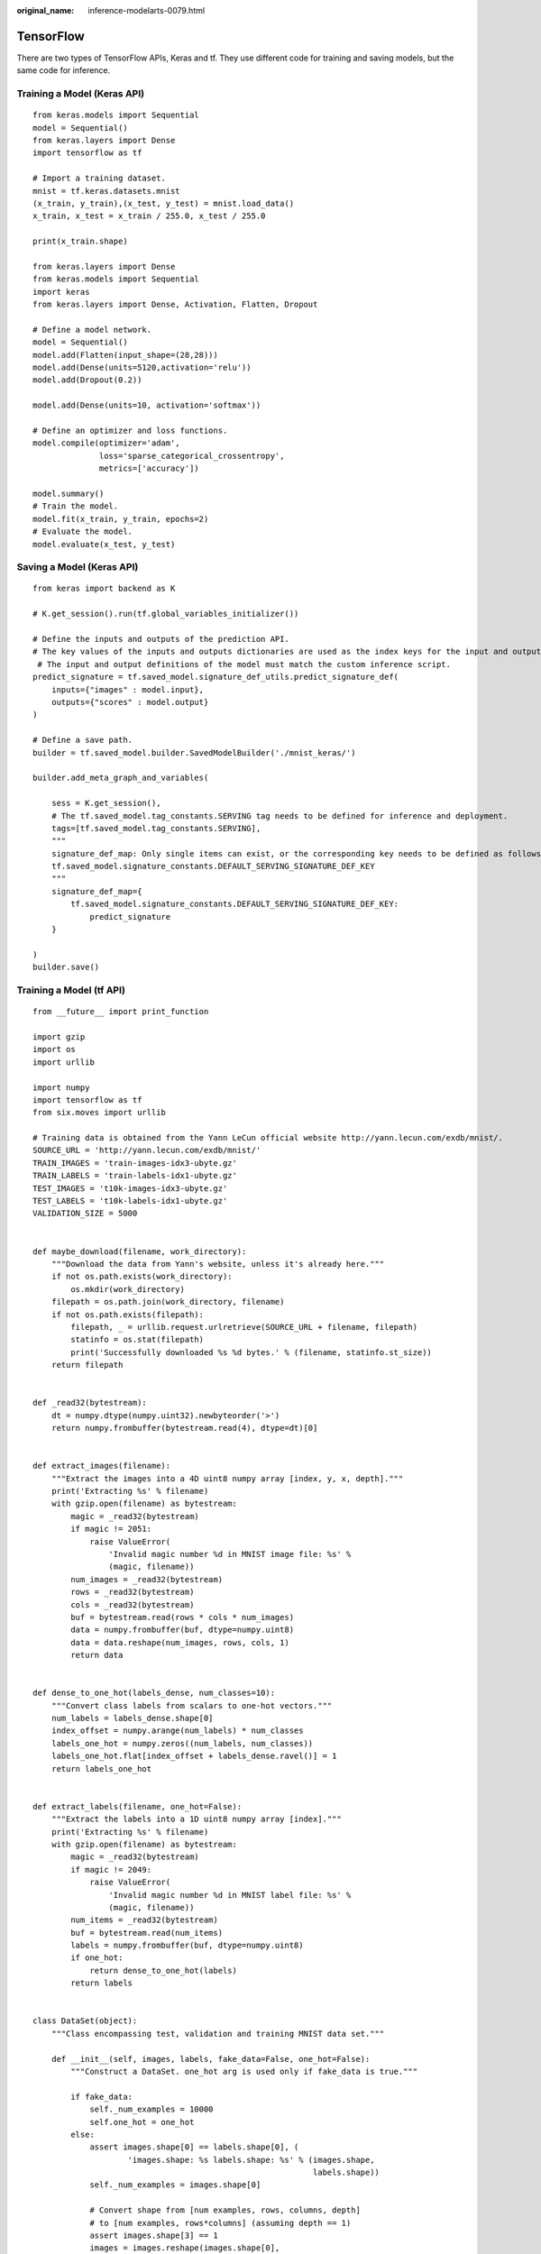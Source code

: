 :original_name: inference-modelarts-0079.html

.. _inference-modelarts-0079:

TensorFlow
==========

There are two types of TensorFlow APIs, Keras and tf. They use different code for training and saving models, but the same code for inference.

Training a Model (Keras API)
----------------------------

::

   from keras.models import Sequential
   model = Sequential()
   from keras.layers import Dense
   import tensorflow as tf

   # Import a training dataset.
   mnist = tf.keras.datasets.mnist
   (x_train, y_train),(x_test, y_test) = mnist.load_data()
   x_train, x_test = x_train / 255.0, x_test / 255.0

   print(x_train.shape)

   from keras.layers import Dense
   from keras.models import Sequential
   import keras
   from keras.layers import Dense, Activation, Flatten, Dropout

   # Define a model network.
   model = Sequential()
   model.add(Flatten(input_shape=(28,28)))
   model.add(Dense(units=5120,activation='relu'))
   model.add(Dropout(0.2))

   model.add(Dense(units=10, activation='softmax'))

   # Define an optimizer and loss functions.
   model.compile(optimizer='adam',
                 loss='sparse_categorical_crossentropy',
                 metrics=['accuracy'])

   model.summary()
   # Train the model.
   model.fit(x_train, y_train, epochs=2)
   # Evaluate the model.
   model.evaluate(x_test, y_test)

Saving a Model (Keras API)
--------------------------

::

   from keras import backend as K

   # K.get_session().run(tf.global_variables_initializer())

   # Define the inputs and outputs of the prediction API.
   # The key values of the inputs and outputs dictionaries are used as the index keys for the input and output tensors of the model.
    # The input and output definitions of the model must match the custom inference script.
   predict_signature = tf.saved_model.signature_def_utils.predict_signature_def(
       inputs={"images" : model.input},
       outputs={"scores" : model.output}
   )

   # Define a save path.
   builder = tf.saved_model.builder.SavedModelBuilder('./mnist_keras/')

   builder.add_meta_graph_and_variables(

       sess = K.get_session(),
       # The tf.saved_model.tag_constants.SERVING tag needs to be defined for inference and deployment.
       tags=[tf.saved_model.tag_constants.SERVING],
       """
       signature_def_map: Only single items can exist, or the corresponding key needs to be defined as follows:
       tf.saved_model.signature_constants.DEFAULT_SERVING_SIGNATURE_DEF_KEY
       """
       signature_def_map={
           tf.saved_model.signature_constants.DEFAULT_SERVING_SIGNATURE_DEF_KEY:
               predict_signature
       }

   )
   builder.save()

Training a Model (tf API)
-------------------------

::

   from __future__ import print_function

   import gzip
   import os
   import urllib

   import numpy
   import tensorflow as tf
   from six.moves import urllib

   # Training data is obtained from the Yann LeCun official website http://yann.lecun.com/exdb/mnist/.
   SOURCE_URL = 'http://yann.lecun.com/exdb/mnist/'
   TRAIN_IMAGES = 'train-images-idx3-ubyte.gz'
   TRAIN_LABELS = 'train-labels-idx1-ubyte.gz'
   TEST_IMAGES = 't10k-images-idx3-ubyte.gz'
   TEST_LABELS = 't10k-labels-idx1-ubyte.gz'
   VALIDATION_SIZE = 5000


   def maybe_download(filename, work_directory):
       """Download the data from Yann's website, unless it's already here."""
       if not os.path.exists(work_directory):
           os.mkdir(work_directory)
       filepath = os.path.join(work_directory, filename)
       if not os.path.exists(filepath):
           filepath, _ = urllib.request.urlretrieve(SOURCE_URL + filename, filepath)
           statinfo = os.stat(filepath)
           print('Successfully downloaded %s %d bytes.' % (filename, statinfo.st_size))
       return filepath


   def _read32(bytestream):
       dt = numpy.dtype(numpy.uint32).newbyteorder('>')
       return numpy.frombuffer(bytestream.read(4), dtype=dt)[0]


   def extract_images(filename):
       """Extract the images into a 4D uint8 numpy array [index, y, x, depth]."""
       print('Extracting %s' % filename)
       with gzip.open(filename) as bytestream:
           magic = _read32(bytestream)
           if magic != 2051:
               raise ValueError(
                   'Invalid magic number %d in MNIST image file: %s' %
                   (magic, filename))
           num_images = _read32(bytestream)
           rows = _read32(bytestream)
           cols = _read32(bytestream)
           buf = bytestream.read(rows * cols * num_images)
           data = numpy.frombuffer(buf, dtype=numpy.uint8)
           data = data.reshape(num_images, rows, cols, 1)
           return data


   def dense_to_one_hot(labels_dense, num_classes=10):
       """Convert class labels from scalars to one-hot vectors."""
       num_labels = labels_dense.shape[0]
       index_offset = numpy.arange(num_labels) * num_classes
       labels_one_hot = numpy.zeros((num_labels, num_classes))
       labels_one_hot.flat[index_offset + labels_dense.ravel()] = 1
       return labels_one_hot


   def extract_labels(filename, one_hot=False):
       """Extract the labels into a 1D uint8 numpy array [index]."""
       print('Extracting %s' % filename)
       with gzip.open(filename) as bytestream:
           magic = _read32(bytestream)
           if magic != 2049:
               raise ValueError(
                   'Invalid magic number %d in MNIST label file: %s' %
                   (magic, filename))
           num_items = _read32(bytestream)
           buf = bytestream.read(num_items)
           labels = numpy.frombuffer(buf, dtype=numpy.uint8)
           if one_hot:
               return dense_to_one_hot(labels)
           return labels


   class DataSet(object):
       """Class encompassing test, validation and training MNIST data set."""

       def __init__(self, images, labels, fake_data=False, one_hot=False):
           """Construct a DataSet. one_hot arg is used only if fake_data is true."""

           if fake_data:
               self._num_examples = 10000
               self.one_hot = one_hot
           else:
               assert images.shape[0] == labels.shape[0], (
                       'images.shape: %s labels.shape: %s' % (images.shape,
                                                              labels.shape))
               self._num_examples = images.shape[0]

               # Convert shape from [num examples, rows, columns, depth]
               # to [num examples, rows*columns] (assuming depth == 1)
               assert images.shape[3] == 1
               images = images.reshape(images.shape[0],
                                       images.shape[1] * images.shape[2])
               # Convert from [0, 255] -> [0.0, 1.0].
               images = images.astype(numpy.float32)
               images = numpy.multiply(images, 1.0 / 255.0)
           self._images = images
           self._labels = labels
           self._epochs_completed = 0
           self._index_in_epoch = 0

       @property
       def images(self):
           return self._images

       @property
       def labels(self):
           return self._labels

       @property
       def num_examples(self):
           return self._num_examples

       @property
       def epochs_completed(self):
           return self._epochs_completed

       def next_batch(self, batch_size, fake_data=False):
           """Return the next `batch_size` examples from this data set."""
           if fake_data:
               fake_image = [1] * 784
               if self.one_hot:
                   fake_label = [1] + [0] * 9
               else:
                   fake_label = 0
               return [fake_image for _ in range(batch_size)], [
                   fake_label for _ in range(batch_size)
               ]
           start = self._index_in_epoch
           self._index_in_epoch += batch_size
           if self._index_in_epoch > self._num_examples:
               # Finished epoch
               self._epochs_completed += 1
               # Shuffle the data
               perm = numpy.arange(self._num_examples)
               numpy.random.shuffle(perm)
               self._images = self._images[perm]
               self._labels = self._labels[perm]
               # Start next epoch
               start = 0
               self._index_in_epoch = batch_size
               assert batch_size <= self._num_examples
           end = self._index_in_epoch
           return self._images[start:end], self._labels[start:end]


   def read_data_sets(train_dir, fake_data=False, one_hot=False):
       """Return training, validation and testing data sets."""

       class DataSets(object):
           pass

       data_sets = DataSets()

       if fake_data:
           data_sets.train = DataSet([], [], fake_data=True, one_hot=one_hot)
           data_sets.validation = DataSet([], [], fake_data=True, one_hot=one_hot)
           data_sets.test = DataSet([], [], fake_data=True, one_hot=one_hot)
           return data_sets

       local_file = maybe_download(TRAIN_IMAGES, train_dir)
       train_images = extract_images(local_file)

       local_file = maybe_download(TRAIN_LABELS, train_dir)
       train_labels = extract_labels(local_file, one_hot=one_hot)

       local_file = maybe_download(TEST_IMAGES, train_dir)
       test_images = extract_images(local_file)

       local_file = maybe_download(TEST_LABELS, train_dir)
       test_labels = extract_labels(local_file, one_hot=one_hot)

       validation_images = train_images[:VALIDATION_SIZE]
       validation_labels = train_labels[:VALIDATION_SIZE]
       train_images = train_images[VALIDATION_SIZE:]
       train_labels = train_labels[VALIDATION_SIZE:]

       data_sets.train = DataSet(train_images, train_labels)
       data_sets.validation = DataSet(validation_images, validation_labels)
       data_sets.test = DataSet(test_images, test_labels)
       return data_sets

   training_iteration = 1000

   modelarts_example_path =  './modelarts-mnist-train-save-deploy-example'

   export_path = modelarts_example_path + '/model/'
   data_path = './'

   print('Training model...')
   mnist = read_data_sets(data_path, one_hot=True)
   sess = tf.InteractiveSession()
   serialized_tf_example = tf.placeholder(tf.string, name='tf_example')
   feature_configs = {'x': tf.FixedLenFeature(shape=[784], dtype=tf.float32), }
   tf_example = tf.parse_example(serialized_tf_example, feature_configs)
   x = tf.identity(tf_example['x'], name='x')  # use tf.identity() to assign name
   y_ = tf.placeholder('float', shape=[None, 10])
   w = tf.Variable(tf.zeros([784, 10]))
   b = tf.Variable(tf.zeros([10]))
   sess.run(tf.global_variables_initializer())
   y = tf.nn.softmax(tf.matmul(x, w) + b, name='y')
   cross_entropy = -tf.reduce_sum(y_ * tf.log(y))
   train_step = tf.train.GradientDescentOptimizer(0.01).minimize(cross_entropy)
   values, indices = tf.nn.top_k(y, 10)
   table = tf.contrib.lookup.index_to_string_table_from_tensor(
       tf.constant([str(i) for i in range(10)]))
   prediction_classes = table.lookup(tf.to_int64(indices))
   for _ in range(training_iteration):
       batch = mnist.train.next_batch(50)
       train_step.run(feed_dict={x: batch[0], y_: batch[1]})
   correct_prediction = tf.equal(tf.argmax(y, 1), tf.argmax(y_, 1))
   accuracy = tf.reduce_mean(tf.cast(correct_prediction, 'float'))
   print('training accuracy %g' % sess.run(
       accuracy, feed_dict={
           x: mnist.test.images,
           y_: mnist.test.labels
       }))
   print('Done training!')

Saving a Model (tf API)
-----------------------

::

   # Export the model.
   # The model needs to be saved using the saved_model API.
   print('Exporting trained model to', export_path)
   builder = tf.saved_model.builder.SavedModelBuilder(export_path)

   tensor_info_x = tf.saved_model.utils.build_tensor_info(x)
   tensor_info_y = tf.saved_model.utils.build_tensor_info(y)

   # Define the inputs and outputs of the prediction API.
   # The key values of the inputs and outputs dictionaries are used as the index keys for the input and output tensors of the model.
    # The input and output definitions of the model must match the custom inference script.
   prediction_signature = (
       tf.saved_model.signature_def_utils.build_signature_def(
           inputs={'images': tensor_info_x},
           outputs={'scores': tensor_info_y},
           method_name=tf.saved_model.signature_constants.PREDICT_METHOD_NAME))

   legacy_init_op = tf.group(tf.tables_initializer(), name='legacy_init_op')
   builder.add_meta_graph_and_variables(
       # Set tag to serve/tf.saved_model.tag_constants.SERVING.
       sess, [tf.saved_model.tag_constants.SERVING],
       signature_def_map={
           'predict_images':
               prediction_signature,
       },
       legacy_init_op=legacy_init_op)

   builder.save()

   print('Done exporting!')

Inference Code (Keras and tf APIs)
----------------------------------

In the model inference code file **customize_service.py**, add a child model class which inherits properties from its parent model class. For details about the import statements of different types of parent model classes, see :ref:`Table 1 <en-us_topic_0000002340732400__en-us_topic_0172466150_table55021545175412>`.

::

   from PIL import Image
   import numpy as np
   from model_service.tfserving_model_service import TfServingBaseService


   class MnistService(TfServingBaseService):

       # Match the model input with the user's HTTPS API input during preprocessing.
       # The model input corresponding to the preceding training part is {"images":<array>}.
       def _preprocess(self, data):

           preprocessed_data = {}
           images = []
           # Iterate the input data.
           for k, v in data.items():
               for file_name, file_content in v.items():
                   image1 = Image.open(file_content)
                   image1 = np.array(image1, dtype=np.float32)
                   image1.resize((1,784))
                   images.append(image1)
           # Return the numpy array.
           images = np.array(images,dtype=np.float32)
           # Perform batch processing on multiple input samples and ensure that the shape is the same as that inputted during training.
           images.resize((len(data), 784))
           preprocessed_data['images'] = images
           return preprocessed_data

       # Processing logic of the inference for invoking the parent class.

       # The output corresponding to model saving in the preceding training part is {"scores":<array>}.
       # Postprocess the HTTPS output.
       def _postprocess(self, data):
           infer_output = {"mnist_result": []}
           # Iterate the model output.
           for output_name, results in data.items():
               for result in results:
                   infer_output["mnist_result"].append(result.index(max(result)))
           return infer_output
